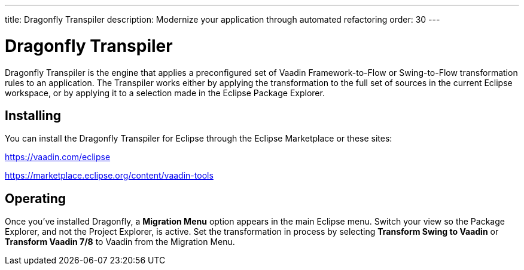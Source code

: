 ---
title: Dragonfly Transpiler
description: Modernize your application through automated refactoring
order: 30
---


= Dragonfly Transpiler

Dragonfly Transpiler is the engine that applies a preconfigured set of Vaadin Framework-to-Flow or Swing-to-Flow transformation rules to an application. The Transpiler works either by applying the transformation to the full set of sources in the current Eclipse workspace, or by applying it to a selection made in the Eclipse Package Explorer.


== Installing

You can install the Dragonfly Transpiler for Eclipse through the Eclipse Marketplace or these sites:

https://vaadin.com/eclipse 

https://marketplace.eclipse.org/content/vaadin-tools


== Operating

Once you've installed Dragonfly, a [guibutton]*Migration Menu* option appears in the main Eclipse menu. Switch your view so the Package Explorer, and not the Project Explorer, is active. Set the transformation in process by selecting [guibutton]*Transform Swing to Vaadin* or  [guibutton]*Transform Vaadin 7/8* to Vaadin from the Migration Menu.



